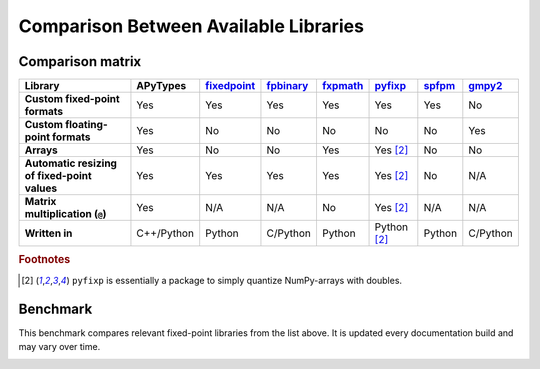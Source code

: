 Comparison Between Available Libraries
======================================

Comparison matrix
-----------------

.. list-table::
    :header-rows: 1
    :stub-columns: 1

    * - Library
      - APyTypes
      - `fixedpoint <https://github.com/Schweitzer-Engineering-Laboratories/fixedpoint>`_
      - `fpbinary <https://github.com/smlgit/fpbinary>`_
      - `fxpmath <https://github.com/francof2a/fxpmath>`_
      - `pyfixp <https://github.com/chipmuenk/pyfixp>`_
      - `spfpm <https://github.com/rwpenney/spfpm>`_
      - `gmpy2 <https://github.com/aleaxit/gmpy>`_
    * - Custom fixed-point formats
      - Yes
      - Yes
      - Yes
      - Yes
      - Yes
      - Yes
      - No
    * - Custom floating-point formats
      - Yes
      - No
      - No
      - No
      - No
      - No
      - Yes
    * - Arrays
      - Yes
      - No
      - No
      - Yes
      - Yes [#1]_
      - No
      - No
    * - Automatic resizing of fixed-point values
      - Yes
      - Yes
      - Yes
      - Yes
      - Yes [#1]_
      - No
      - N/A
    * - Matrix multiplication (``@``)
      - Yes
      - N/A
      - N/A
      - No
      - Yes [#1]_
      - N/A
      - N/A
    * - Written in
      - C++/Python
      - Python
      - C/Python
      - Python
      - Python [#1]_
      - Python
      - C/Python


.. rubric:: Footnotes

.. [#1] ``pyfixp`` is essentially a package to simply quantize NumPy-arrays with doubles.


Benchmark
---------

This benchmark compares relevant fixed-point libraries from the list above.
It is updated every documentation build and may vary over time.

.. image:: _static/benchmark.png
    :alt: Benchmark numbers for different fixed-point libraries.
